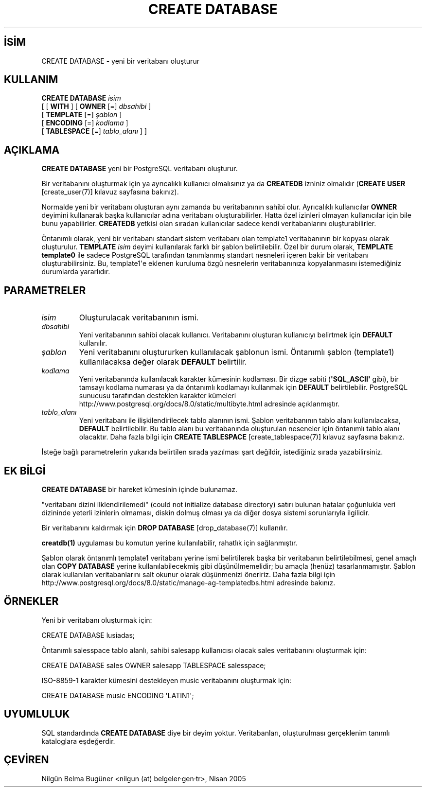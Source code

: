 .\" http://belgeler.org \N'45' 2006\N'45'11\N'45'26T10:18:35+02:00  
.TH "CREATE DATABASE" 7 "" "PostgreSQL" "SQL \N'45' Dil Deyimleri"
.nh   
.SH İSİM
CREATE DATABASE \N'45' yeni bir veritabanı oluşturur   
.SH KULLANIM 
.nf
\fBCREATE DATABASE\fR \fIisim\fR
\     [ [ \fBWITH\fR ] [ \fBOWNER\fR [=] \fIdbsahibi\fR ]
\           [ \fBTEMPLATE\fR   [=] \fIşablon\fR ]
\           [ \fBENCODING\fR   [=] \fIkodlama\fR ]
\           [ \fBTABLESPACE\fR [=] \fItablo_alanı\fR ] ]
.fi
    
.SH AÇIKLAMA
\fBCREATE DATABASE\fR yeni bir PostgreSQL veritabanı oluşturur.   

Bir veritabanını oluşturmak için ya ayrıcalıklı kullanıcı olmalısınız ya da \fBCREATEDB\fR izniniz olmalıdır (\fBCREATE USER\fR [create_user(7)] kılavuz sayfasına bakınız).   

Normalde yeni bir veritabanı oluşturan aynı zamanda bu veritabanının sahibi olur. Ayrıcalıklı kullanıcılar \fBOWNER\fR deyimini kullanarak başka kullanıcılar adına veritabanı oluşturabilirler. Hatta özel izinleri olmayan kullanıcılar için bile bunu yapabilirler. \fBCREATEDB\fR yetkisi olan sıradan kullanıcılar sadece kendi veritabanlarını oluşturabilirler.   

Öntanımlı olarak, yeni bir veritabanı standart sistem veritabanı olan template1 veritabanının bir kopyası olarak oluşturulur. \fBTEMPLATE \fR\fIisim\fR deyimi kullanılarak farklı bir şablon belirtilebilir. Özel bir durum olarak, \fBTEMPLATE template0\fR ile sadece PostgreSQL tarafından tanımlanmış standart nesneleri içeren bakir bir veritabanı oluşturabilirsiniz. Bu, template1\N'39'e eklenen kuruluma özgü nesnelerin veritabanınıza kopyalanmasını istemediğiniz durumlarda yararlıdır.   

.SH PARAMETRELER     
.br
.ns
.TP 
\fIisim\fR
Oluşturulacak veritabanının ismi.       

.TP 
\fIdbsahibi\fR
Yeni veritabanının sahibi olacak kullanıcı. Veritabanını oluşturan kullanıcıyı belirtmek için \fBDEFAULT\fR kullanılır.       

.TP 
\fIşablon\fR
Yeni veritabanını oluştururken kullanılacak şablonun ismi. Öntanımlı şablon (template1) kullanılacaksa değer olarak \fBDEFAULT\fR belirtilir.       

.TP 
\fIkodlama\fR
Yeni veritabanında kullanılacak karakter kümesinin kodlaması. Bir dizge sabiti (\fB\N'39'SQL_ASCII\N'39'\fR gibi), bir tamsayı kodlama numarası ya da öntanımlı kodlamayı kullanmak için \fBDEFAULT\fR belirtilebilir. PostgreSQL sunucusu tarafından desteklen karakter kümeleri
.br
http://www.postgresql.org/docs/8.0/static/multibyte.html adresinde açıklanmıştır.       

.TP 
\fItablo_alanı\fR
Yeni veritabanı ile ilişkilendirilecek tablo alanının ismi. Şablon veritabanının tablo alanı kullanılacaksa, \fBDEFAULT\fR belirtilebilir. Bu tablo alanı bu veritabanında oluşturulan neseneler için öntanımlı tablo alanı olacaktır. Daha fazla bilgi için \fBCREATE TABLESPACE\fR [create_tablespace(7)] kılavuz sayfasına bakınız.       

.PP
İsteğe bağlı parametrelerin yukarıda belirtilen sırada yazılması şart değildir, istediğiniz sırada yazabilirsiniz.   

.SH EK BİLGİ
\fBCREATE DATABASE\fR bir hareket kümesinin içinde bulunamaz.    

"veritabanı dizini ilklendirilemedi" (could not initialize database directory) satırı bulunan hatalar çoğunlukla veri dizininde yeterli izinlerin olmaması, diskin dolmuş olması ya da diğer dosya sistemi sorunlarıyla ilgilidir.    

Bir veritabanını kaldırmak için \fBDROP DATABASE\fR [drop_database(7)] kullanılır.    

\fBcreatdb(1)\fR uygulaması bu komutun yerine kullanılabilir, rahatlık için sağlanmıştır.    

Şablon olarak öntanımlı template1 veritabanı yerine ismi belirtilerek başka bir veritabanın belirtilebilmesi, genel amaçlı olan \fBCOPY DATABASE\fR yerine kullanılabilecekmiş gibi düşünülmemelidir; bu amaçla (henüz) tasarlanmamıştır. Şablon olarak kullanılan veritabanlarını salt okunur olarak düşünmenizi öneririz. Daha fazla bilgi için
.br
http://www.postgresql.org/docs/8.0/static/manage\N'45'ag\N'45'templatedbs.html adresinde bakınız.   

.SH ÖRNEKLER
Yeni bir veritabanı oluşturmak için:   


.nf
CREATE DATABASE lusiadas;
.fi   

Öntanımlı salesspace tablo alanlı, sahibi salesapp kullanıcısı olacak sales veritabanını oluşturmak için:   


.nf
CREATE DATABASE sales OWNER salesapp TABLESPACE salesspace;
.fi   

ISO\N'45'8859\N'45'1 karakter kümesini destekleyen music veritabanını oluşturmak için:   


.nf
CREATE DATABASE music ENCODING \N'39'LATIN1\N'39';
.fi   

.SH UYUMLULUK
SQL standardında \fBCREATE DATABASE\fR diye bir deyim yoktur. Veritabanları, oluşturulması gerçeklenim tanımlı kataloglara eşdeğerdir.   

.SH ÇEVİREN
Nilgün Belma Bugüner <nilgun (at) belgeler·gen·tr>, Nisan 2005 
 
   
